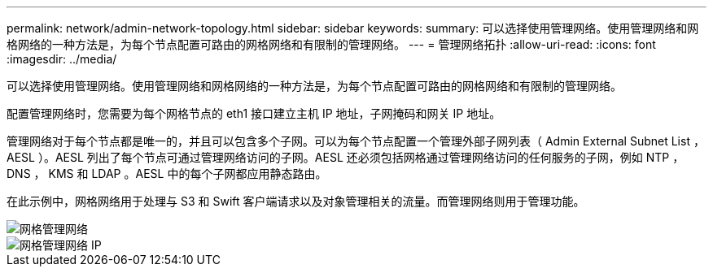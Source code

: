 ---
permalink: network/admin-network-topology.html 
sidebar: sidebar 
keywords:  
summary: 可以选择使用管理网络。使用管理网络和网格网络的一种方法是，为每个节点配置可路由的网格网络和有限制的管理网络。 
---
= 管理网络拓扑
:allow-uri-read: 
:icons: font
:imagesdir: ../media/


[role="lead"]
可以选择使用管理网络。使用管理网络和网格网络的一种方法是，为每个节点配置可路由的网格网络和有限制的管理网络。

配置管理网络时，您需要为每个网格节点的 eth1 接口建立主机 IP 地址，子网掩码和网关 IP 地址。

管理网络对于每个节点都是唯一的，并且可以包含多个子网。可以为每个节点配置一个管理外部子网列表（ Admin External Subnet List ， AESL ）。AESL 列出了每个节点可通过管理网络访问的子网。AESL 还必须包括网格通过管理网络访问的任何服务的子网，例如 NTP ， DNS ， KMS 和 LDAP 。AESL 中的每个子网都应用静态路由。

在此示例中，网格网络用于处理与 S3 和 Swift 客户端请求以及对象管理相关的流量。而管理网络则用于管理功能。

image::../media/grid_admin_networks.png[网格管理网络]

image::../media/grid_admin_networks_ips.png[网格管理网络 IP]
